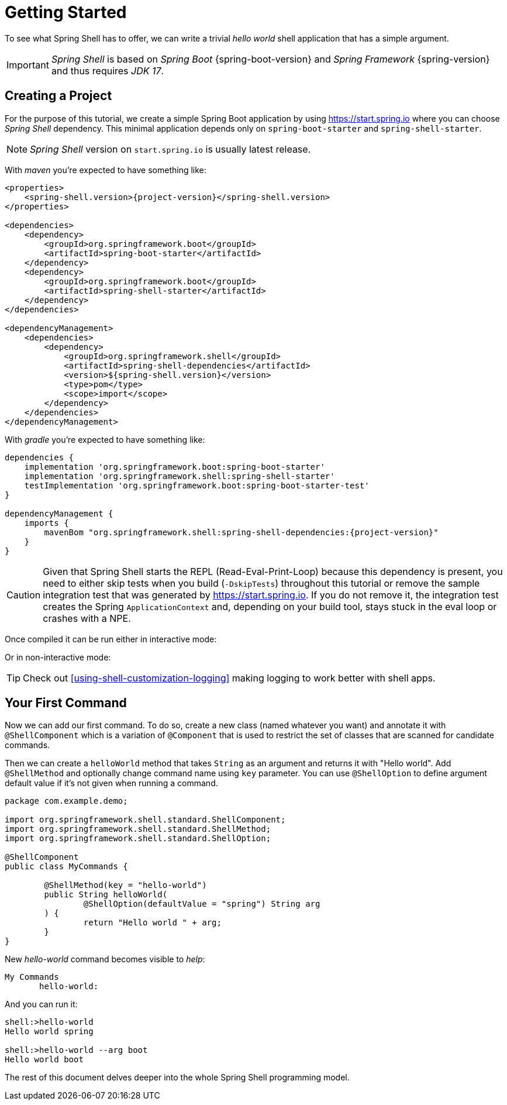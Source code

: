 [[getting-started]]
= Getting Started

To see what Spring Shell has to offer, we can write a trivial _hello world_
shell application that has a simple argument.

IMPORTANT: _Spring Shell_ is based on _Spring Boot_ {spring-boot-version} and
_Spring Framework_ {spring-version} and thus requires _JDK 17_.

[[creating-a-project]]
== Creating a Project

For the purpose of this tutorial, we create a simple Spring Boot application by
using https://start.spring.io where you can choose _Spring Shell_ dependency.
This minimal application depends only on `spring-boot-starter` and
`spring-shell-starter`.

NOTE: _Spring Shell_ version on `start.spring.io` is usually latest release.

With _maven_ you're expected to have something like:

====
[source, xml, subs=attributes+]
----
<properties>
    <spring-shell.version>{project-version}</spring-shell.version>
</properties>

<dependencies>
    <dependency>
        <groupId>org.springframework.boot</groupId>
        <artifactId>spring-boot-starter</artifactId>
    </dependency>
    <dependency>
        <groupId>org.springframework.boot</groupId>
        <artifactId>spring-shell-starter</artifactId>
    </dependency>
</dependencies>

<dependencyManagement>
    <dependencies>
        <dependency>
            <groupId>org.springframework.shell</groupId>
            <artifactId>spring-shell-dependencies</artifactId>
            <version>${spring-shell.version}</version>
            <type>pom</type>
            <scope>import</scope>
        </dependency>
    </dependencies>
</dependencyManagement>
----
====

With _gradle_ you're expected to have something like:

====
[source, groovy, subs=attributes+]
----
dependencies {
    implementation 'org.springframework.boot:spring-boot-starter'
    implementation 'org.springframework.shell:spring-shell-starter'
    testImplementation 'org.springframework.boot:spring-boot-starter-test'
}

dependencyManagement {
    imports {
        mavenBom "org.springframework.shell:spring-shell-dependencies:{project-version}"
    }
}
----
====

CAUTION: Given that Spring Shell starts the REPL (Read-Eval-Print-Loop) because this
dependency is present, you need to either skip tests when you build (`-DskipTests`)
throughout this tutorial or remove the sample integration test that was generated
by https://start.spring.io. If you do not remove it, the integration test creates
the Spring `ApplicationContext` and, depending on your build tool, stays stuck in
the eval loop or crashes with a NPE.

Once compiled it can be run either in interactive mode:

====
[source, text, subs=attributes+]
----
----
====

Or in non-interactive mode:

====
[source, text, subs=attributes+]
----
----
====

TIP: Check out <<using-shell-customization-logging>> making logging to work
better with shell apps.

[[using-spring-shell-your-first-command]]
== Your First Command

Now we can add our first command. To do so, create a new class (named whatever you want) and
annotate it with `@ShellComponent` which is a variation of `@Component` that is used to restrict
the set of classes that are scanned for candidate commands.

Then we can create a `helloWorld` method that takes `String` as an argument and
returns it with "Hello world". Add `@ShellMethod` and optionally change command name
using `key` parameter. You can use `@ShellOption` to define argument default value
if it's not given when running a command.

====
[source, java]
----
package com.example.demo;

import org.springframework.shell.standard.ShellComponent;
import org.springframework.shell.standard.ShellMethod;
import org.springframework.shell.standard.ShellOption;

@ShellComponent
public class MyCommands {

	@ShellMethod(key = "hello-world")
	public String helloWorld(
		@ShellOption(defaultValue = "spring") String arg
	) {
		return "Hello world " + arg;
	}
}
----
====

New _hello-world_ command becomes visible to _help_:

====
[source, text]
----
My Commands
       hello-world:
----
====

And you can run it:

====
[source, text]
----
shell:>hello-world
Hello world spring

shell:>hello-world --arg boot
Hello world boot
----
====

The rest of this document delves deeper into the whole Spring Shell programming model.
